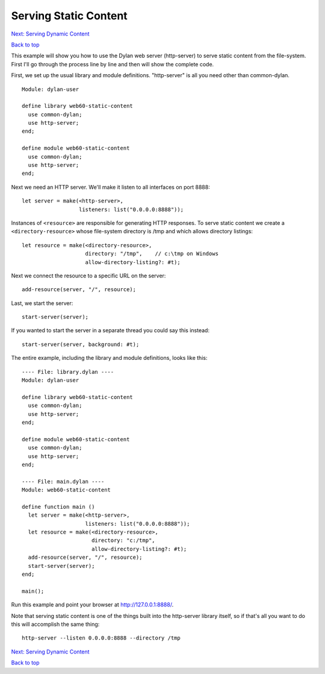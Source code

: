 Serving Static Content
======================

`Next: Serving Dynamic Content <dynamic-content.html>`_

`Back to top <00-index.html>`_

This example will show you how to use the Dylan web server (http-server) to
serve static content from the file-system.  First I'll go through the
process line by line and then will show the complete code.

First, we set up the usual library and module definitions.  "http-server"
is all you need other than common-dylan.
::

    Module: dylan-user

    define library web60-static-content
      use common-dylan;
      use http-server;
    end;

    define module web60-static-content
      use common-dylan;
      use http-server;
    end;

Next we need an HTTP server.  We'll make it listen to all interfaces
on port 8888::

      let server = make(<http-server>,
                        listeners: list("0.0.0.0:8888"));


Instances of ``<resource>`` are responsible for generating HTTP
responses.  To serve static content we create a
``<directory-resource>`` whose file-system directory is /tmp and which
allows directory listings::

      let resource = make(<directory-resource>,
			  directory: "/tmp",    // c:\tmp on Windows
			  allow-directory-listing?: #t);


Next we connect the resource to a specific URL on the server::

      add-resource(server, "/", resource);


Last, we start the server::

      start-server(server);


If you wanted to start the server in a separate thread you could say
this instead::

      start-server(server, background: #t);


The entire example, including the library and module definitions,
looks like this::

    ---- File: library.dylan ----
    Module: dylan-user

    define library web60-static-content
      use common-dylan;
      use http-server;
    end;

    define module web60-static-content
      use common-dylan;
      use http-server;
    end;

    ---- File: main.dylan ----
    Module: web60-static-content

    define function main ()
      let server = make(<http-server>,
			listeners: list("0.0.0.0:8888"));
      let resource = make(<directory-resource>,
			  directory: "c:/tmp",
			  allow-directory-listing?: #t);
      add-resource(server, "/", resource);
      start-server(server);
    end;

    main();


Run this example and point your browser at `http://127.0.0.1:8888/
<http://127.0.0.1:8888/>`_.

Note that serving static content is one of the things built into the
http-server library itself, so if that's all you want to do this will
accomplish the same thing::

    http-server --listen 0.0.0.0:8888 --directory /tmp

`Next: Serving Dynamic Content <dynamic-content.html>`_

`Back to top <00-index.html>`_
